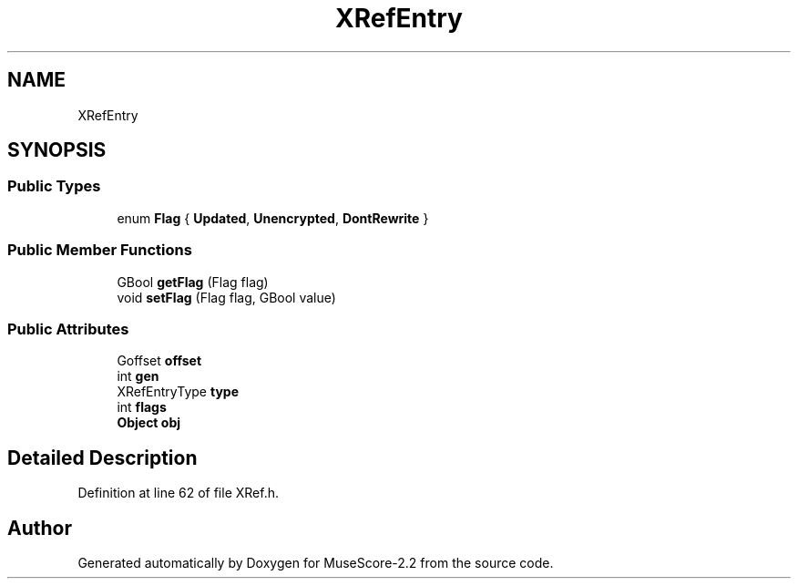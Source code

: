 .TH "XRefEntry" 3 "Mon Jun 5 2017" "MuseScore-2.2" \" -*- nroff -*-
.ad l
.nh
.SH NAME
XRefEntry
.SH SYNOPSIS
.br
.PP
.SS "Public Types"

.in +1c
.ti -1c
.RI "enum \fBFlag\fP { \fBUpdated\fP, \fBUnencrypted\fP, \fBDontRewrite\fP }"
.br
.in -1c
.SS "Public Member Functions"

.in +1c
.ti -1c
.RI "GBool \fBgetFlag\fP (Flag flag)"
.br
.ti -1c
.RI "void \fBsetFlag\fP (Flag flag, GBool value)"
.br
.in -1c
.SS "Public Attributes"

.in +1c
.ti -1c
.RI "Goffset \fBoffset\fP"
.br
.ti -1c
.RI "int \fBgen\fP"
.br
.ti -1c
.RI "XRefEntryType \fBtype\fP"
.br
.ti -1c
.RI "int \fBflags\fP"
.br
.ti -1c
.RI "\fBObject\fP \fBobj\fP"
.br
.in -1c
.SH "Detailed Description"
.PP 
Definition at line 62 of file XRef\&.h\&.

.SH "Author"
.PP 
Generated automatically by Doxygen for MuseScore-2\&.2 from the source code\&.

